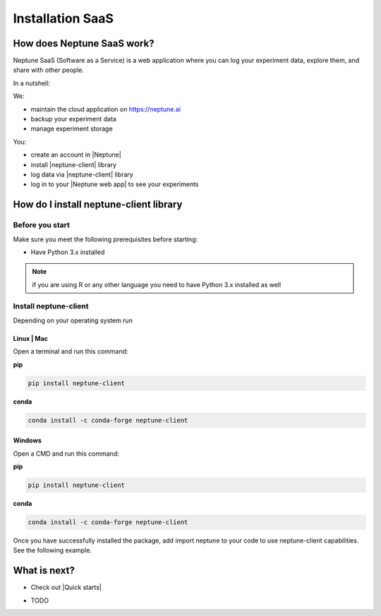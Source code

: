 Installation SaaS
=================

How does Neptune SaaS work?
---------------------------

Neptune SaaS (Software as a Service) is a web application where you can log your experiment data, explore them, and share with other people.

In a nutshell:

We:

- maintain the cloud application on https://neptune.ai
- backup your experiment data
- manage experiment storage

You:

- create an account in |Neptune|
- install |neptune-client| library
- log data via |neptune-client| library
- log in to your |Neptune web app| to see your experiments

How do I install neptune-client library
-------------------------------------

Before you start
****************

Make sure you meet the following prerequisites before starting:

- Have Python 3.x installed

.. note:: if you are using R or any other language you need to have Python 3.x installed as well

Install neptune-client
**********************

Depending on your operating system run

Linux | Mac
###########

Open a terminal and run this command:

**pip**

.. code:: bash

    pip install neptune-client

**conda**

.. code:: bash

    conda install -c conda-forge neptune-client

Windows
#######

Open a CMD and run this command:

**pip**

.. code:: bash

    pip install neptune-client

**conda**

.. code:: bash

    conda install -c conda-forge neptune-client


Once you have successfully installed the package, add import neptune to your code to use neptune-client capabilities. See the following example.

What is next?
-------------

- Check out |Quick starts|

.. |Quick starts| raw:: html

    <a href="/getting-started/quick-starts.html">Quick Starts</a>

- TODO

.. |neptune-client| raw:: html

    <a href="https://github.com/neptune-ai/neptune-client" target="_blank">neptune-client</a>

.. |Neptune| raw:: html

    <a href="https://neptune.ai/" target="_blank">Neptune</a>

.. |Neptune web app| raw:: html

    <a href="https://ui.neptune.ai/" target="_blank">Neptune web app</a>



